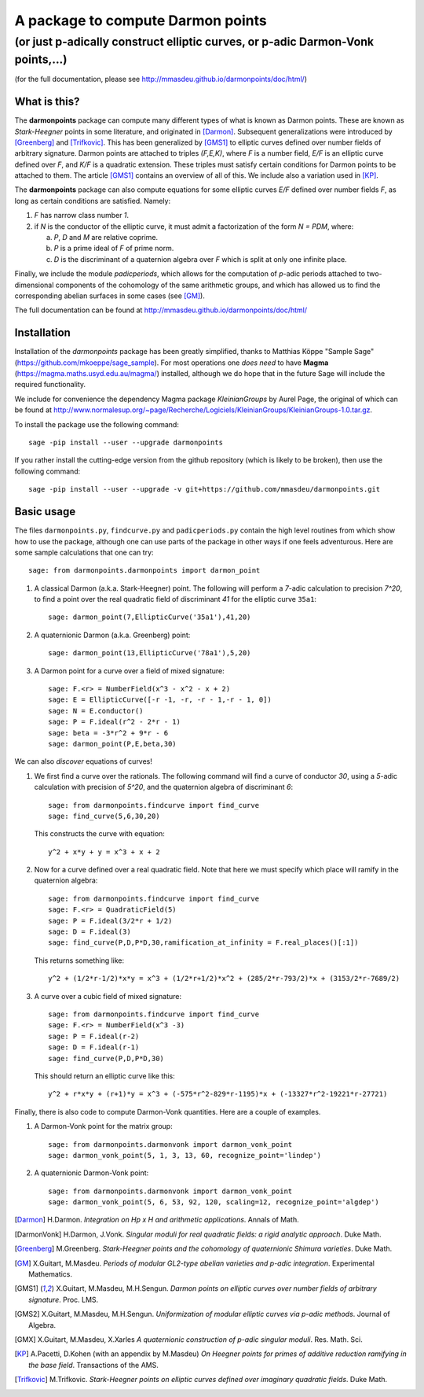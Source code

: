 ==================================
A package to compute Darmon points
==================================
--------------------------------------------------------------------------------
(or just p-adically construct elliptic curves, or p-adic Darmon-Vonk points,...)
--------------------------------------------------------------------------------
(for the full documentation, please see http://mmasdeu.github.io/darmonpoints/doc/html/)

.. |doc| image:: https://github.com/mmasdeu/darmonpoints/actions/workflows/doc.yml/badge.svg
       :target: https://github.com/mmasdeu/darmonpoints/actions/workflows/doc.yml/badge.svg
.. |test| image:: https://github.com/mmasdeu/darmonpoints/actions/workflows/test.yml/badge.svg
       :target: https://github.com/mmasdeu/darmonpoints/actions/workflows/test.yml/badge.svg
.. |lint| image:: https://github.com/mmasdeu/darmonpoints/actions/workflows/lint.yml/badge.svg
       :target: https://github.com/mmasdeu/darmonpoints/actions/workflows/lint.yml/badge.svg

What is this?
~~~~~~~~~~~~~
The **darmonpoints** package can compute many different types of what is known as Darmon points. These are known as *Stark-Heegner* points in some literature, and originated in [Darmon]_. Subsequent generalizations were introduced by [Greenberg]_ and [Trifkovic]_. This has been generalized by [GMS1]_ to elliptic curves defined over number fields of arbitrary signature. Darmon points are attached to triples `(F,E,K)`, where `F` is a number field, `E/F` is an elliptic curve defined over `F`, and `K/F` is a quadratic extension. These triples must satisfy certain conditions for Darmon points to be attached to them. The article [GMS1]_ contains an overview of all of this. We include also a variation used in [KP]_.

The **darmonpoints** package can also compute equations for some elliptic curves `E/F` defined over number fields `F`, as long as certain conditions are satisfied. Namely:

1) `F` has narrow class number `1`.
2) if `N` is the conductor of the elliptic curve, it must admit a factorization of the form `N = PDM`, where:

   a) `P`, `D` and `M` are relative coprime.
   b) `P` is a prime ideal of `F` of prime norm.
   c) `D` is the discriminant of a quaternion algebra over `F` which is split at only one infinite place.

Finally, we include the module *padicperiods*, which allows for the computation of `p`-adic periods attached to two-dimensional components of the cohomology of the same arithmetic groups, and which has allowed us to find the corresponding abelian surfaces in some cases (see [GM]_).

The full documentation can be found at http://mmasdeu.github.io/darmonpoints/doc/html/


Installation
~~~~~~~~~~~~

Installation of the *darmonpoints* package has been greatly simplified, thanks to Matthias Köppe "Sample Sage" (https://github.com/mkoeppe/sage_sample). For most operations one *does need* to have **Magma** (https://magma.maths.usyd.edu.au/magma/) installed, although we do hope that in the future Sage will include the required functionality.

We include for convenience the dependency Magma package *KleinianGroups* by Aurel Page, the original of which can be found at http://www.normalesup.org/~page/Recherche/Logiciels/KleinianGroups/KleinianGroups-1.0.tar.gz.

To install the package use the following command::

   sage -pip install --user --upgrade darmonpoints

If you rather install the cutting-edge version from the github repository (which is likely to be broken), then use the following command::

   sage -pip install --user --upgrade -v git+https://github.com/mmasdeu/darmonpoints.git

Basic usage
~~~~~~~~~~~

The files ``darmonpoints.py``, ``findcurve.py`` and ``padicperiods.py`` contain the high level routines from which show how to use the package, although one can use parts of the package in other ways if one feels adventurous. Here are some sample calculations that one can try::

    sage: from darmonpoints.darmonpoints import darmon_point

1) A classical Darmon (a.k.a. Stark-Heegner) point. The following will perform a `7`-adic calculation to precision `7^20`, to find a point over the real quadratic field of discriminant `41` for the elliptic curve ``35a1``::

    sage: darmon_point(7,EllipticCurve('35a1'),41,20)

2) A quaternionic Darmon (a.k.a. Greenberg) point::

    sage: darmon_point(13,EllipticCurve('78a1'),5,20)

3) A Darmon point for a curve over a field of mixed signature::

    sage: F.<r> = NumberField(x^3 - x^2 - x + 2)
    sage: E = EllipticCurve([-r -1, -r, -r - 1,-r - 1, 0])
    sage: N = E.conductor()
    sage: P = F.ideal(r^2 - 2*r - 1)
    sage: beta = -3*r^2 + 9*r - 6
    sage: darmon_point(P,E,beta,30)

We can also *discover* equations of curves!

1) We first find a curve over the rationals. The following command will find a curve of conductor `30`, using a `5`-adic calculation with precision of `5^20`, and the quaternion algebra of discriminant `6`::

     sage: from darmonpoints.findcurve import find_curve
     sage: find_curve(5,6,30,20)

   This constructs the curve with equation::

     y^2 + x*y + y = x^3 + x + 2


2) Now for a curve defined over a real quadratic field. Note that here we must specify which place will ramify in the quaternion algebra::

     sage: from darmonpoints.findcurve import find_curve
     sage: F.<r> = QuadraticField(5)
     sage: P = F.ideal(3/2*r + 1/2)
     sage: D = F.ideal(3)
     sage: find_curve(P,D,P*D,30,ramification_at_infinity = F.real_places()[:1])

   This returns something like::

     y^2 + (1/2*r-1/2)*x*y = x^3 + (1/2*r+1/2)*x^2 + (285/2*r-793/2)*x + (3153/2*r-7689/2)


3) A curve over a cubic field of mixed signature::

     sage: from darmonpoints.findcurve import find_curve
     sage: F.<r> = NumberField(x^3 -3)
     sage: P = F.ideal(r-2)
     sage: D = F.ideal(r-1)
     sage: find_curve(P,D,P*D,30)

   This should return an elliptic curve like this::

     y^2 + r*x*y + (r+1)*y = x^3 + (-575*r^2-829*r-1195)*x + (-13327*r^2-19221*r-27721)

Finally, there is also code to compute Darmon-Vonk quantities. Here are a couple of examples.

1) A Darmon-Vonk point for the matrix group::

     sage: from darmonpoints.darmonvonk import darmon_vonk_point
     sage: darmon_vonk_point(5, 1, 3, 13, 60, recognize_point='lindep')

2) A quaternionic Darmon-Vonk point::

     sage: from darmonpoints.darmonvonk import darmon_vonk_point
     sage: darmon_vonk_point(5, 6, 53, 92, 120, scaling=12, recognize_point='algdep')


..   [Darmon] H.Darmon. *Integration on Hp x H and arithmetic applications*. Annals of Math.
..   [DarmonVonk] H.Darmon, J.Vonk. *Singular moduli for real quadratic fields: a rigid analytic approach*. Duke Math.
..   [Greenberg] M.Greenberg. *Stark-Heegner points and the cohomology of quaternionic Shimura varieties*. Duke Math.
..   [GM] X.Guitart, M.Masdeu. *Periods of modular GL2-type abelian varieties and p-adic integration*. Experimental Mathematics.
..   [GMS1] X.Guitart, M.Masdeu, M.H.Sengun. *Darmon points on elliptic curves over number fields of arbitrary signature*. Proc. LMS.
..   [GMS2] X.Guitart, M.Masdeu, M.H.Sengun. *Uniformization of modular elliptic curves via p-adic methods*. Journal of Algebra.
..   [GMX] X.Guitart, M.Masdeu, X.Xarles *A quaternionic construction of p-adic singular moduli*. Res. Math. Sci.
..   [KP] A.Pacetti, D.Kohen (with an appendix by M.Masdeu) *On Heegner points for primes of additive reduction ramifying in the base field*. Transactions of the AMS.
..   [Trifkovic] M.Trifkovic. *Stark-Heegner points on elliptic curves defined over imaginary quadratic fields*. Duke Math.
